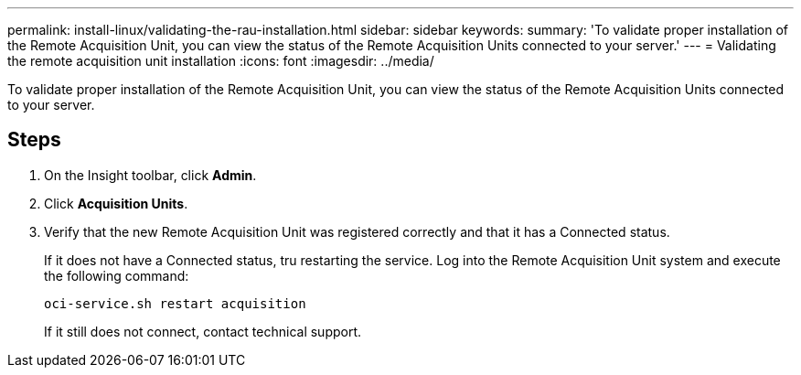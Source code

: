 ---
permalink: install-linux/validating-the-rau-installation.html
sidebar: sidebar
keywords: 
summary: 'To validate proper installation of the Remote Acquisition Unit, you can view the status of the Remote Acquisition Units connected to your server.'
---
= Validating the remote acquisition unit installation
:icons: font
:imagesdir: ../media/

[.lead]
To validate proper installation of the Remote Acquisition Unit, you can view the status of the Remote Acquisition Units connected to your server.

== Steps

. On the Insight toolbar, click *Admin*.
. Click *Acquisition Units*.
. Verify that the new Remote Acquisition Unit was registered correctly and that it has a Connected status.
+
If it does not have a Connected status, tru restarting the service. Log into the Remote Acquisition Unit system and execute the following command:
+
 oci-service.sh restart acquisition
+
If it still does not connect, contact technical support.
